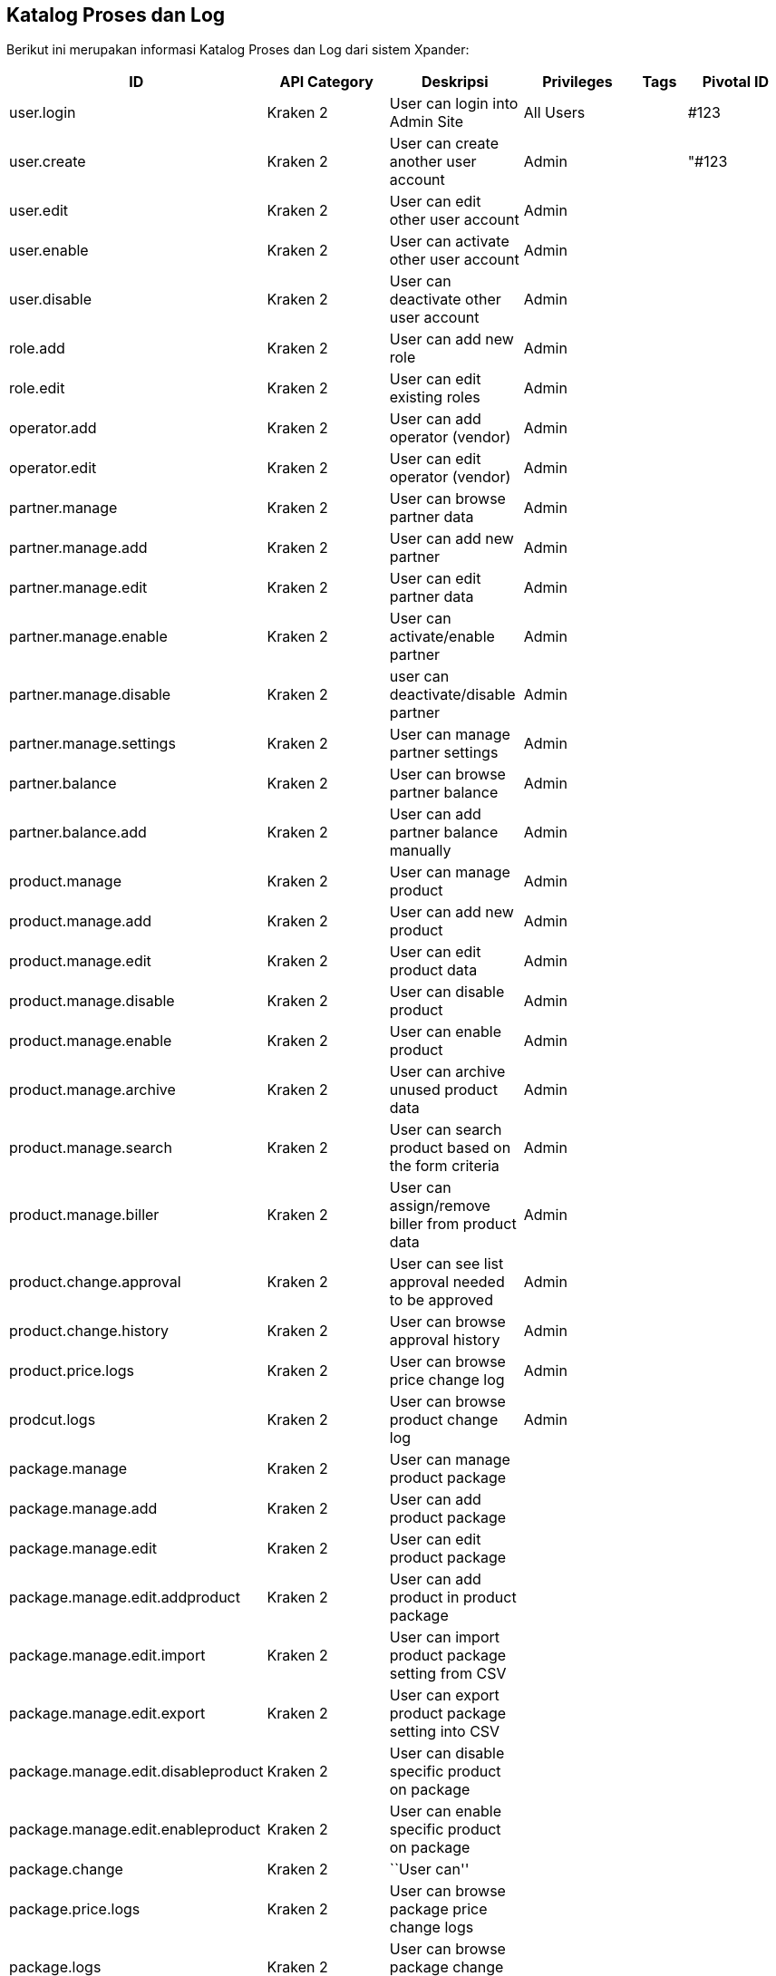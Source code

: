 == *Katalog Proses dan Log*

Berikut ini merupakan informasi Katalog Proses dan Log dari sistem
Xpander:

[width="100%",cols="9%,24%,18%,20%,9%,20%",]
|===
|ID |API Category |Deskripsi |Privileges |Tags |Pivotal ID

|user.login |Kraken 2 |User can login into Admin Site |All Users | |#123

|user.create |Kraken 2 |User can create another user account |Admin |
|"#123

|user.edit |Kraken 2 |User can edit other user account |Admin | |

|user.enable |Kraken 2 |User can activate other user account |Admin | |

|user.disable |Kraken 2 |User can deactivate other user account |Admin |
|

|role.add |Kraken 2 |User can add new role |Admin | |

|role.edit |Kraken 2 |User can edit existing roles |Admin | |

|operator.add |Kraken 2 |User can add operator (vendor) |Admin | |

|operator.edit |Kraken 2 |User can edit operator (vendor) |Admin | |

|partner.manage |Kraken 2 |User can browse partner data |Admin | |

|partner.manage.add |Kraken 2 |User can add new partner |Admin | |

|partner.manage.edit |Kraken 2 |User can edit partner data |Admin | |

|partner.manage.enable |Kraken 2 |User can activate/enable partner
|Admin | |

|partner.manage.disable |Kraken 2 |user can deactivate/disable partner
|Admin | |

|partner.manage.settings |Kraken 2 |User can manage partner settings
|Admin | |

|partner.balance |Kraken 2 |User can browse partner balance |Admin | |

|partner.balance.add |Kraken 2 |User can add partner balance manually
|Admin | |

|product.manage |Kraken 2 |User can manage product |Admin | |

|product.manage.add |Kraken 2 |User can add new product |Admin | |

|product.manage.edit |Kraken 2 |User can edit product data |Admin | |

|product.manage.disable |Kraken 2 |User can disable product |Admin | |

|product.manage.enable |Kraken 2 |User can enable product |Admin | |

|product.manage.archive |Kraken 2 |User can archive unused product data
|Admin | |

|product.manage.search |Kraken 2 |User can search product based on the
form criteria |Admin | |

|product.manage.biller |Kraken 2 |User can assign/remove biller from
product data |Admin | |

|product.change.approval |Kraken 2 |User can see list approval needed to
be approved |Admin | |

|product.change.history |Kraken 2 |User can browse approval history
|Admin | |

|product.price.logs |Kraken 2 |User can browse price change log |Admin |
|

|prodcut.logs |Kraken 2 |User can browse product change log |Admin | |

|package.manage |Kraken 2 |User can manage product package | | |

|package.manage.add |Kraken 2 |User can add product package | | |

|package.manage.edit |Kraken 2 |User can edit product package | | |

|package.manage.edit.addproduct |Kraken 2 |User can add product in
product package | | |

|package.manage.edit.import |Kraken 2 |User can import product package
setting from CSV | | |

|package.manage.edit.export |Kraken 2 |User can export product package
setting into CSV | | |

|package.manage.edit.disableproduct |Kraken 2 |User can disable specific
product on package | | |

|package.manage.edit.enableproduct |Kraken 2 |User can enable specific
product on package | | |

|package.change |Kraken 2 |``User can'' | | |

|package.price.logs |Kraken 2 |User can browse package price change logs
| | |

|package.logs |Kraken 2 |User can browse package change logs | | |

|biller.manage |Kraken 2 |User can manage biller | | |

|biller.manage.config |Kraken 2 |User can manage biller config | | |

|biller.manage.stock |Kraken 2 |User can manage biller stock | | |

|biller.stock-inventory |Kraken 2 |User can see latest stock update | |
|

|transaction.transaction |Kraken 2 |User can browse transaction data
from partner | | |

|transaction.biller |Kraken 2 |User can browse transaction data to
biller | | |

|transaction.quarantine |Kraken 2 |User can see quarantined transaction
data | | |

|settings.system-param |Kraken 2 |Settings for Kraken System Param | | |

|settings.cache |Kraken 2 |Settings for Kraken System Cache | | |
|===
